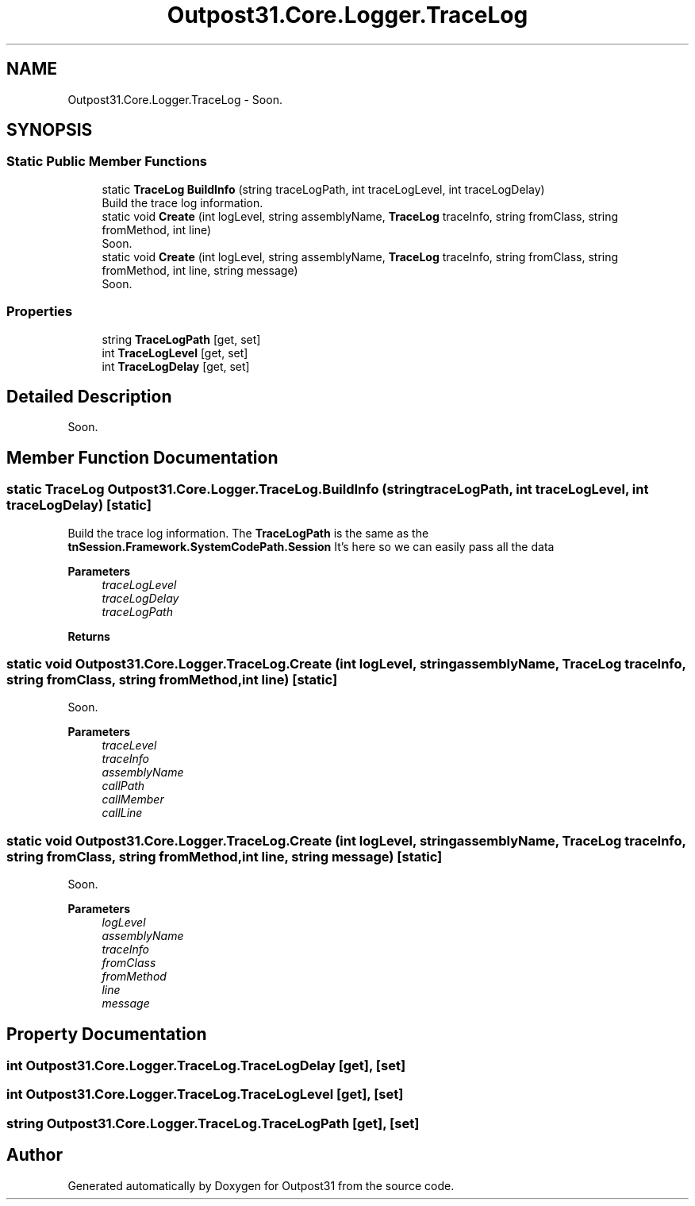 .TH "Outpost31.Core.Logger.TraceLog" 3 "Mon Jul 1 2024" "Outpost31" \" -*- nroff -*-
.ad l
.nh
.SH NAME
Outpost31.Core.Logger.TraceLog \- Soon\&.  

.SH SYNOPSIS
.br
.PP
.SS "Static Public Member Functions"

.in +1c
.ti -1c
.RI "static \fBTraceLog\fP \fBBuildInfo\fP (string traceLogPath, int traceLogLevel, int traceLogDelay)"
.br
.RI "Build the trace log information\&. "
.ti -1c
.RI "static void \fBCreate\fP (int logLevel, string assemblyName, \fBTraceLog\fP traceInfo, string fromClass, string fromMethod, int line)"
.br
.RI "Soon\&. "
.ti -1c
.RI "static void \fBCreate\fP (int logLevel, string assemblyName, \fBTraceLog\fP traceInfo, string fromClass, string fromMethod, int line, string message)"
.br
.RI "Soon\&. "
.in -1c
.SS "Properties"

.in +1c
.ti -1c
.RI "string \fBTraceLogPath\fP\fR [get, set]\fP"
.br
.ti -1c
.RI "int \fBTraceLogLevel\fP\fR [get, set]\fP"
.br
.ti -1c
.RI "int \fBTraceLogDelay\fP\fR [get, set]\fP"
.br
.in -1c
.SH "Detailed Description"
.PP 
Soon\&. 
.SH "Member Function Documentation"
.PP 
.SS "static \fBTraceLog\fP Outpost31\&.Core\&.Logger\&.TraceLog\&.BuildInfo (string traceLogPath, int traceLogLevel, int traceLogDelay)\fR [static]\fP"

.PP
Build the trace log information\&. The \fBTraceLogPath\fP is the same as the \fBtnSession\&.Framework\&.SystemCodePath\&.Session\fP It's here so we can easily pass all the data 
.PP
\fBParameters\fP
.RS 4
\fItraceLogLevel\fP 
.br
\fItraceLogDelay\fP 
.br
\fItraceLogPath\fP 
.RE
.PP
\fBReturns\fP
.RS 4
.RE
.PP

.SS "static void Outpost31\&.Core\&.Logger\&.TraceLog\&.Create (int logLevel, string assemblyName, \fBTraceLog\fP traceInfo, string fromClass, string fromMethod, int line)\fR [static]\fP"

.PP
Soon\&. 
.PP
\fBParameters\fP
.RS 4
\fItraceLevel\fP 
.br
\fItraceInfo\fP 
.br
\fIassemblyName\fP 
.br
\fIcallPath\fP 
.br
\fIcallMember\fP 
.br
\fIcallLine\fP 
.RE
.PP

.SS "static void Outpost31\&.Core\&.Logger\&.TraceLog\&.Create (int logLevel, string assemblyName, \fBTraceLog\fP traceInfo, string fromClass, string fromMethod, int line, string message)\fR [static]\fP"

.PP
Soon\&. 
.PP
\fBParameters\fP
.RS 4
\fIlogLevel\fP 
.br
\fIassemblyName\fP 
.br
\fItraceInfo\fP 
.br
\fIfromClass\fP 
.br
\fIfromMethod\fP 
.br
\fIline\fP 
.br
\fImessage\fP 
.RE
.PP

.SH "Property Documentation"
.PP 
.SS "int Outpost31\&.Core\&.Logger\&.TraceLog\&.TraceLogDelay\fR [get]\fP, \fR [set]\fP"

.SS "int Outpost31\&.Core\&.Logger\&.TraceLog\&.TraceLogLevel\fR [get]\fP, \fR [set]\fP"

.SS "string Outpost31\&.Core\&.Logger\&.TraceLog\&.TraceLogPath\fR [get]\fP, \fR [set]\fP"


.SH "Author"
.PP 
Generated automatically by Doxygen for Outpost31 from the source code\&.
